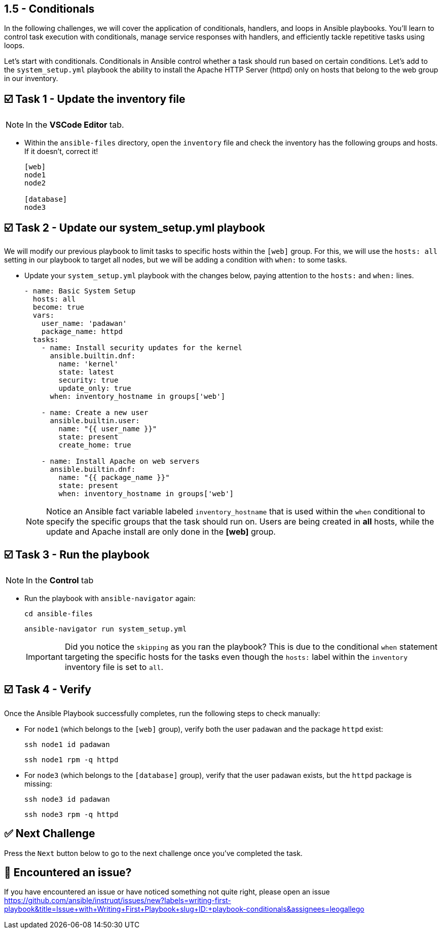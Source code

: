 == 1.5 - Conditionals

In the following challenges, we will cover the application of conditionals, handlers, and loops in Ansible playbooks. You'll learn to control task execution with conditionals, manage service responses with handlers, and efficiently tackle repetitive tasks using loops.

Let's start with conditionals. Conditionals in Ansible control whether a task should run based on certain conditions. Let's add to the `system_setup.yml` playbook the ability to install the Apache HTTP Server (httpd) only on hosts that belong to the web group in our inventory.

== ☑️ Task 1 - Update the inventory file


[NOTE]
====
In the **VSCode Editor** tab.
====

* Within the `ansible-files` directory, open the `inventory` file and check the inventory has the following groups and hosts. If it doesn't, correct it!
+ 
[source,ini]
----
[web]
node1
node2

[database]
node3
----


== ☑️ Task 2 - Update our system_setup.yml playbook


We will modify our previous playbook to limit tasks to specific hosts within the `[web]` group.
For this, we will use the `hosts: all` setting in our playbook to target all nodes, but we will be adding a condition with `when:` to some tasks.

* Update your `system_setup.yml` playbook with the changes below, paying attention to the `hosts:` and `when:` lines.
+
[source,yaml]
----
- name: Basic System Setup
  hosts: all
  become: true
  vars:
    user_name: 'padawan'
    package_name: httpd
  tasks:
    - name: Install security updates for the kernel
      ansible.builtin.dnf:
        name: 'kernel'
        state: latest
        security: true
        update_only: true
      when: inventory_hostname in groups['web']

    - name: Create a new user
      ansible.builtin.user:
        name: "{{ user_name }}"
        state: present
        create_home: true

    - name: Install Apache on web servers
      ansible.builtin.dnf:
        name: "{{ package_name }}"
        state: present
        when: inventory_hostname in groups['web']
----


+
[NOTE]
====
Notice an Ansible fact variable labeled `inventory_hostname` that is used within the `when` conditional to specify the specific groups that the task should run on. Users are being created in **all** hosts, while the update and Apache install are only done in the **[web]** group.
====

== ☑️ Task 3 - Run the playbook

[NOTE]
====
In the *Control* tab
====

* Run the playbook with `ansible-navigator` again:
+
[source,yaml]
----
cd ansible-files
----

+
[source,yaml]
----
ansible-navigator run system_setup.yml
----

+
[IMPORTANT]
====
Did you notice the `skipping` as you ran the playbook?
This is due to the conditional `when` statement targeting the specific hosts for the tasks even though the `hosts:` label within the `inventory` inventory file is set to `all`.
====

== ☑️ Task 4 - Verify

Once the Ansible Playbook successfully completes, run the following steps to check manually:

* For `node1` (which belongs to the `[web]` group), verify both the user `padawan` and the package `httpd` exist:

+
[source,cmd]
----
ssh node1 id padawan
----

+
[source,cmd]
----
ssh node1 rpm -q httpd
----


* For `node3` (which belongs to the `[database]` group), verify that the user `padawan` exists, but the `httpd` package is missing:
+
[source,cmd]
----
ssh node3 id padawan
----

+
[source,cmd]
----
ssh node3 rpm -q httpd
----




== ✅ Next Challenge


Press the `Next` button below to go to the next challenge once you’ve completed the task.

== 🐛 Encountered an issue?

If you have encountered an issue or have noticed something not quite right, please open an issue https://github.com/ansible/instruqt/issues/new?labels=writing-first-playbook&title=Issue+with+Writing+First+Playbook+slug+ID:+playbook-conditionals&assignees=leogallego




